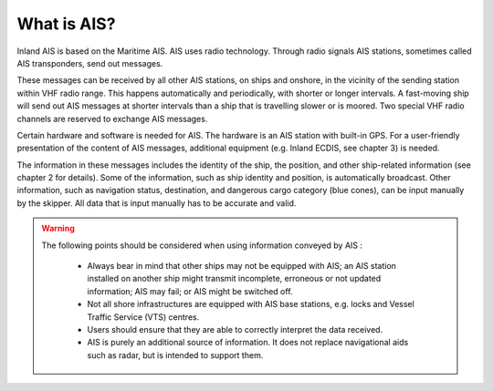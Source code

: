 ====================
What is AIS?
====================
Inland AIS is based on the Maritime AIS. AIS uses radio technology. Through radio signals AIS stations, sometimes called AIS transponders, send out messages.

These messages can be received by all other AIS stations, on ships and onshore, in the vicinity of the sending station within VHF radio range. This happens automatically and periodically, with shorter or longer intervals. A fast-moving ship will send out AIS messages at shorter intervals than a ship that is travelling slower or is moored. Two special VHF radio channels are reserved to exchange AIS messages.

Certain hardware and software is needed for AIS. The hardware is an AIS station with built-in GPS. For a user-friendly presentation of the content of AIS messages, additional equipment (e.g. Inland ECDIS, see chapter 3) is needed. 

The information in these messages includes the identity of the ship, the position, and other ship-related information (see chapter 2 for details). Some of the information, such as ship identity and position, is automatically broadcast. Other information, such as navigation status, destination, and dangerous cargo category (blue cones), can be input manually by the skipper. All data that is input manually has to be accurate and valid.

.. warning::

   The following points should be considered when using information conveyed by AIS :

      - Always bear in mind that other ships may not be equipped with AIS; an AIS station installed on another ship might transmit incomplete, erroneous or not updated information; AIS may fail; or AIS might be switched off.
      - Not all shore infrastructures are equipped with AIS base stations, e.g. locks and Vessel Traffic Service (VTS) centres.
      - Users should ensure that they are able to correctly interpret the data received.
      - AIS is purely an additional source of information. It does not replace navigational aids such as radar, but is intended to support them.
